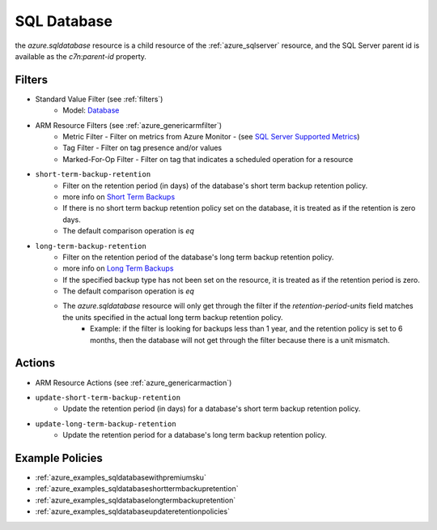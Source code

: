 .. _azure_sqldatabase:

SQL Database
============

the `azure.sqldatabase` resource is a child resource of the :ref:`azure_sqlserver`
resource, and the SQL Server parent id is available as the `c7n:parent-id` property.

Filters
-------
- Standard Value Filter (see :ref:`filters`)
    - Model: `Database <https://docs.microsoft.com/en-us/python/api/azure-mgmt-sql/azure.mgmt.sql.models.database.database?view=azure-python>`_
- ARM Resource Filters (see :ref:`azure_genericarmfilter`)
    - Metric Filter - Filter on metrics from Azure Monitor - (see `SQL Server Supported Metrics <https://docs.microsoft.com/en-us/azure/monitoring-and-diagnostics/monitoring-supported-metrics#microsoftsqlservers/>`_)
    - Tag Filter - Filter on tag presence and/or values
    - Marked-For-Op Filter - Filter on tag that indicates a scheduled operation for a resource

- ``short-term-backup-retention``
    - Filter on the retention period (in days) of the database's short term backup retention policy.
    - more info on `Short Term Backups <https://docs.microsoft.com/en-us/azure/sql-database/sql-database-automated-backups>`_
    - If there is no short term backup retention policy set on the database, it is treated as if the retention is zero days.
    - The default comparison operation is `eq`

    .. c7n-schema:: ShortTermBackupRetentionPolicyFilter
        :module: c7n_azure.resources.sqldatabase


- ``long-term-backup-retention``
    - Filter on the retention period of the database's long term backup retention policy.
    - more info on `Long Term Backups <https://docs.microsoft.com/en-us/azure/sql-database/sql-database-long-term-retention>`_
    - If the specified backup type has not been set on the resource, it is treated as if the retention period is zero.
    - The default comparison operation is `eq`
    - The `azure.sqldatabase` resource will only get through the filter if the `retention-period-units` field matches the units specified in the actual long term backup retention policy.
        - Example: if the filter is looking for backups less than 1 year, and the retention policy is set to 6 months, then the database will not get through the filter because there is a unit mismatch.

    .. c7n-schema:: LongTermBackupRetentionPolicyFilter
        :module: c7n_azure.resources.sqldatabase

Actions
-------
- ARM Resource Actions (see :ref:`azure_genericarmaction`)

- ``update-short-term-backup-retention``
    - Update the retention period (in days) for a database's short term backup retention policy.

    .. c7n-schema:: ShortTermBackupRetentionPolicyAction
        :module: c7n_azure.resources.sqldatabase

- ``update-long-term-backup-retention``
    - Update the retention period for a database's long term backup retention policy.

    .. c7n-schema:: LongTermBackupRetentionPolicyAction
        :module: c7n_azure.resources.sqldatabase

Example Policies
----------------

- :ref:`azure_examples_sqldatabasewithpremiumsku`
- :ref:`azure_examples_sqldatabaseshorttermbackupretention`
- :ref:`azure_examples_sqldatabaselongtermbackupretention`
- :ref:`azure_examples_sqldatabaseupdateretentionpolicies`
